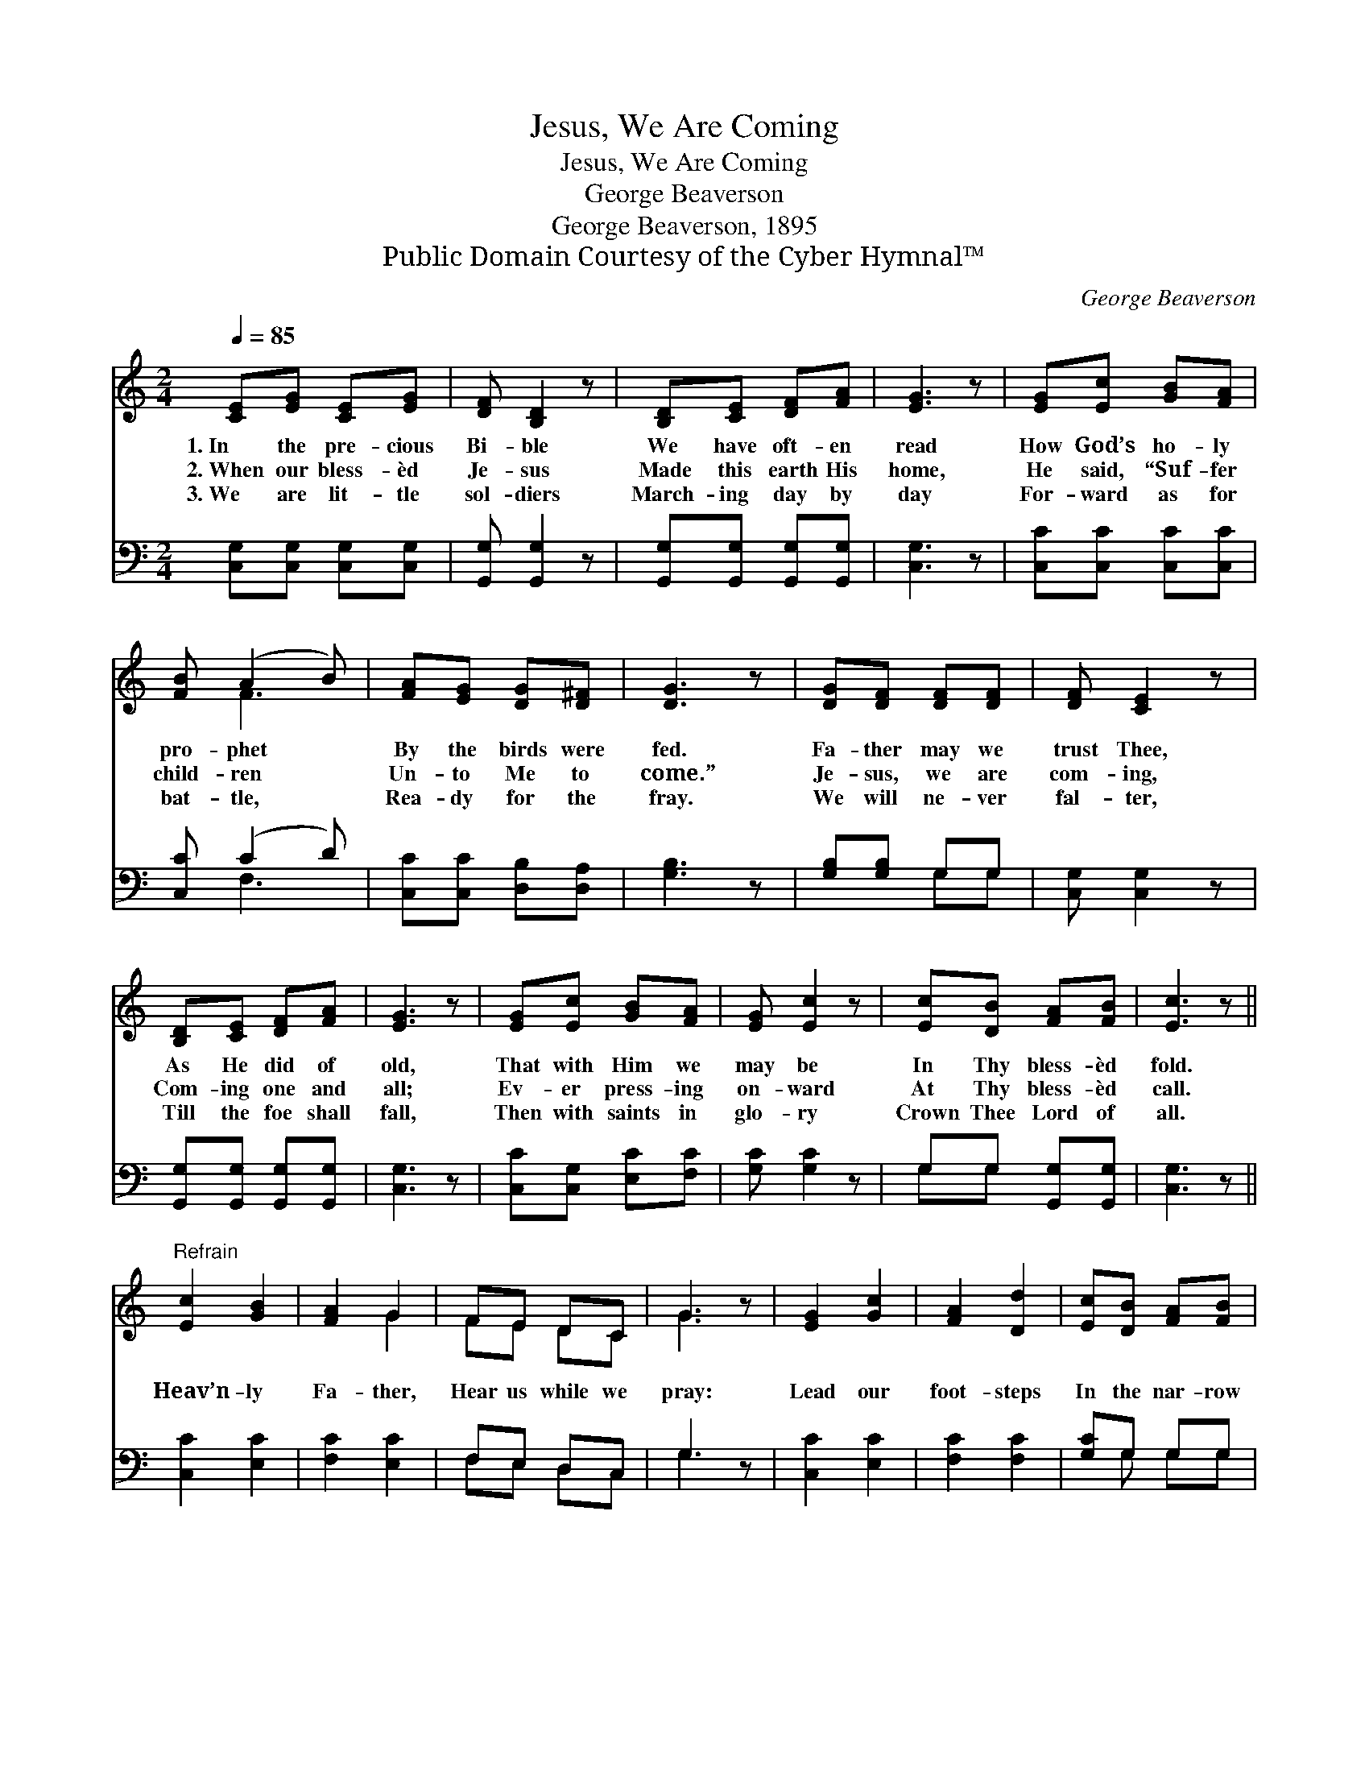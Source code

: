X:1
T:Jesus, We Are Coming
T:Jesus, We Are Coming
T:George Beaverson
T:George Beaverson, 1895
T:Public Domain Courtesy of the Cyber Hymnal™
C:George Beaverson
Z:Public Domain
Z:Courtesy of the Cyber Hymnal™
%%score ( 1 2 ) ( 3 4 )
L:1/8
Q:1/4=85
M:2/4
K:C
V:1 treble 
V:2 treble 
V:3 bass 
V:4 bass 
V:1
 [CE][EG] [CE][EG] | [DF] [B,D]2 z | [B,D][CE] [DF][FA] | [EG]3 z | [EG][Ec] [GB][FA] | %5
w: 1.~In the pre- cious|Bi- ble|We have oft- en|read|How God’s ho- ly|
w: 2.~When our bless- èd|Je- sus|Made this earth His|home,|He said, “Suf- fer|
w: 3.~We are lit- tle|sol- diers|March- ing day by|day|For- ward as for|
 [FB] (A2 B) | [FA][EG] [DG][D^F] | [DG]3 z | [DG][DF] [DF][DF] | [DF] [CE]2 z | %10
w: pro- phet *|By the birds were|fed.|Fa- ther may we|trust Thee,|
w: child- ren *|Un- to Me to|come.”|Je- sus, we are|com- ing,|
w: bat- tle, *|Rea- dy for the|fray.|We will ne- ver|fal- ter,|
 [B,D][CE] [DF][FA] | [EG]3 z | [EG][Ec] [GB][FA] | [EG] [Ec]2 z | [Ec][DB] [FA][FB] | [Ec]3 z || %16
w: As He did of|old,|That with Him we|may be|In Thy bless- èd|fold.|
w: Com- ing one and|all;|Ev- er press- ing|on- ward|At Thy bless- èd|call.|
w: Till the foe shall|fall,|Then with saints in|glo- ry|Crown Thee Lord of|all.|
"^Refrain" [Ec]2 [GB]2 | [FA]2 G2 | FE DC | G3 z | [EG]2 [Gc]2 | [FA]2 [Dd]2 | [Ec][DB] [FA][FB] | %23
w: |||||||
w: Heav’n- ly|Fa- ther,|Hear us while we|pray:|Lead our|foot- steps|In the nar- row|
w: |||||||
 [Ec]3 z |] %24
w: |
w: way.|
w: |
V:2
 x4 | x4 | x4 | x4 | x4 | x F3 | x4 | x4 | x4 | x4 | x4 | x4 | x4 | x4 | x4 | x4 || x4 | x2 G2 | %18
 FE DC | G3 x | x4 | x4 | x4 | x4 |] %24
V:3
 [C,G,][C,G,] [C,G,][C,G,] | [G,,G,] [G,,G,]2 z | [G,,G,][G,,G,] [G,,G,][G,,G,] | [C,G,]3 z | %4
 [C,C][C,C] [C,C][C,C] | [C,C] (C2 D) | [C,C][C,C] [D,B,][D,A,] | [G,B,]3 z | [G,B,][G,B,] G,G, | %9
 [C,G,] [C,G,]2 z | [G,,G,][G,,G,] [G,,G,][G,,G,] | [C,G,]3 z | [C,C][C,G,] [E,C][F,C] | %13
 [G,C] [G,C]2 z | G,G, [G,,G,][G,,G,] | [C,G,]3 z || [C,C]2 [E,C]2 | [F,C]2 [E,C]2 | F,E, D,C, | %19
 G,3 z | [C,C]2 [E,C]2 | [F,C]2 [F,C]2 | [G,C]G, G,G, | [C,G,]3 z |] %24
V:4
 x4 | x4 | x4 | x4 | x4 | x F,3 | x4 | x4 | x2 G,G, | x4 | x4 | x4 | x4 | x4 | G,G, x2 | x4 || x4 | %17
 x4 | F,E, D,C, | G,3 x | x4 | x4 | x G, G,G, | x4 |] %24

